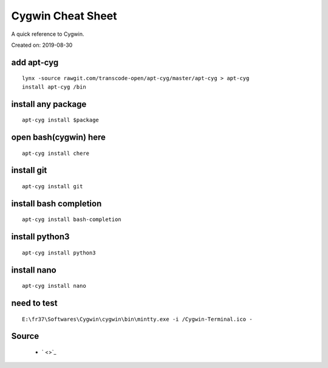 Cygwin Cheat Sheet
==================
A quick reference to Cygwin.

Created on: 2019-08-30

add apt-cyg
-----------
::

	lynx -source rawgit.com/transcode-open/apt-cyg/master/apt-cyg > apt-cyg
	install apt-cyg /bin

install any package
-------------------
::

	apt-cyg install $package

open bash(cygwin) here
-----------------------
::

	apt-cyg install chere

install git
-----------
::

	apt-cyg install git
	
install bash completion
-----------------------
::

	apt-cyg install bash-completion

install python3
---------------
::

	apt-cyg install python3
	
install nano
------------
::

	apt-cyg install nano
	
need to test
------------
::

    E:\fr37\Softwares\Cygwin\cygwin\bin\mintty.exe -i /Cygwin-Terminal.ico -

Source
------
 - ` <>`_

